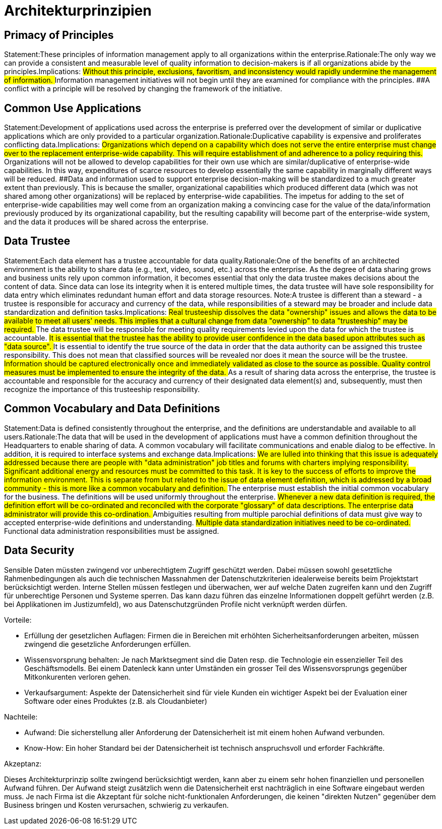 = Architekturprinzipien

== Primacy of Principles
Statement:These principles of information management apply to all organizations within the enterprise.Rationale:The only way we can provide a consistent and measurable level of quality information to decision-makers is if all organizations abide by the principles.Implications:
##Without this principle, exclusions, favoritism, and inconsistency would rapidly undermine the management of information.
##Information management initiatives will not begin until they are examined for compliance with the principles.
##A conflict with a principle will be resolved by changing the framework of the initiative.




== Common Use Applications
Statement:Development of applications used across the enterprise is preferred over the development of similar or duplicative applications which are only provided to a particular organization.Rationale:Duplicative capability is expensive and proliferates conflicting data.Implications:
##Organizations which depend on a capability which does not serve the entire enterprise must change over to the replacement enterprise-wide capability. This will require establishment of and adherence to a policy requiring this.
##Organizations will not be allowed to develop capabilities for their own use which are similar/duplicative of enterprise-wide capabilities. In this way, expenditures of scarce resources to develop essentially the same capability in marginally different ways will be reduced.
##Data and information used to support enterprise decision-making will be standardized to a much greater extent than previously. This is because the smaller, organizational capabilities which produced different data (which was not shared among other organizations) will be replaced by enterprise-wide capabilities. The impetus for adding to the set of enterprise-wide capabilities may well come from an organization making a convincing case for the value of the data/information previously produced by its organizational capability, but the resulting capability will become part of the enterprise-wide system, and the data it produces will be shared across the enterprise.


== Data Trustee
Statement:Each data element has a trustee accountable for data quality.Rationale:One of the benefits of an architected environment is the ability to share data (e.g., text, video, sound, etc.) across the enterprise. As the degree of data sharing grows and business units rely upon common information, it becomes essential that only the data trustee makes decisions about the content of data. Since data can lose its integrity when it is entered multiple times, the data trustee will have sole responsibility for data entry which eliminates redundant human effort and data storage resources.  Note:A trustee is different than a steward - a trustee is responsible for accuracy and currency of the data, while responsibilities of a steward may be broader and include data standardization and definition tasks.Implications:
##Real trusteeship dissolves the data "ownership" issues and allows the data to be available to meet all users' needs. This implies that a cultural change from data "ownership" to data "trusteeship" may be required.
##The data trustee will be responsible for meeting quality requirements levied upon the data for which the trustee is accountable.
##It is essential that the trustee has the ability to provide user confidence in the data based upon attributes such as "data source".
##It is essential to identify the true source of the data in order that the data authority can be assigned this trustee responsibility. This does not mean that classified sources will be revealed nor does it mean the source will be the trustee.
##Information should be captured electronically once and immediately validated as close to the source as possible. Quality control measures must be implemented to ensure the integrity of the data.
##As a result of sharing data across the enterprise, the trustee is accountable and responsible for the accuracy and currency of their designated data element(s) and, subsequently, must then recognize the importance of this trusteeship responsibility.


== Common Vocabulary and Data Definitions
Statement:Data is defined consistently throughout the enterprise, and the definitions are understandable and available to all users.Rationale:The data that will be used in the development of applications must have a common definition throughout the Headquarters to enable sharing of data. A common vocabulary will facilitate communications and enable dialog to be effective. In addition, it is required to interface systems and exchange data.Implications:
##We are lulled into thinking that this issue is adequately addressed because there are people with "data administration" job titles and forums with charters implying responsibility. Significant additional energy and resources must be committed to this task. It is key to the success of efforts to improve the information environment. This is separate from but related to the issue of data element definition, which is addressed by a broad community - this is more like a common vocabulary and definition.
##The enterprise must establish the initial common vocabulary for the business. The definitions will be used uniformly throughout the enterprise.
##Whenever a new data definition is required, the definition effort will be co-ordinated and reconciled with the corporate "glossary" of data descriptions. The enterprise data administrator will provide this co-ordination.
##Ambiguities resulting from multiple parochial definitions of data must give way to accepted enterprise-wide definitions and understanding.
##Multiple data standardization initiatives need to be co-ordinated.
##Functional data administration responsibilities must be assigned.
//ye


== Data Security
Sensible Daten müssten zwingend vor unberechtigtem Zugriff geschützt werden. Dabei müssen sowohl
gesetztliche Rahmenbedingungen als auch die technischen Massnahmen der Datenschutzkriterien
idealerweise bereits beim Projektstart berücksichtigt werden. Interne Stellen müssen festlegen und überwachen,
wer auf welche Daten zugreifen kann und den Zugriff für unberechtige Personen und Systeme sperren.
Das kann dazu führen das einzelne Informationen doppelt geführt werden (z.B. bei Applikationen im Justizumfeld),
wo aus Datenschutzgründen Profile nicht verknüpft werden dürfen.

.Vorteile:
* Erfüllung der gesetzlichen Auflagen: Firmen die in Bereichen mit erhöhten Sicherheitsanforderungen arbeiten,
müssen zwingend die gesetzliche Anforderungen erfüllen.
* Wissensvorsprung behalten: Je nach Marktsegment sind die Daten resp. die Technologie ein essenzieller Teil des Geschäftsmodells.
 Bei einem Datenleck kann unter Umständen ein grosser Teil des Wissensvorsprungs gegenüber Mitkonkurenten verloren gehen.
* Verkaufsargument: Aspekte der Datensicherheit sind für viele Kunden ein wichtiger Aspekt bei der Evaluation einer Software
 oder eines Produktes (z.B. als Cloudanbieter)

.Nachteile:
* Aufwand: Die sicherstellung aller Anforderung der Datensicherheit ist mit einem hohen Aufwand verbunden.
* Know-How: Ein hoher Standard bei der Datensicherheit ist technisch anspruchsvoll und erforder Fachkräfte.

.Akzeptanz:
Dieses Architekturprinzip sollte zwingend berücksichtigt werden, kann aber zu einem sehr hohen finanziellen und personellen
Aufwand führen. Der Aufwand steigt zusätzlich wenn die Datensicherheit erst nachträglich in eine Software
eingebaut werden muss. Je nach Firma ist die Akzeptant für solche nicht-funktionalen Anforderungen, die keinen
"direkten Nutzen" gegenüber dem Business bringen und Kosten verursachen, schwierig zu verkaufen.

